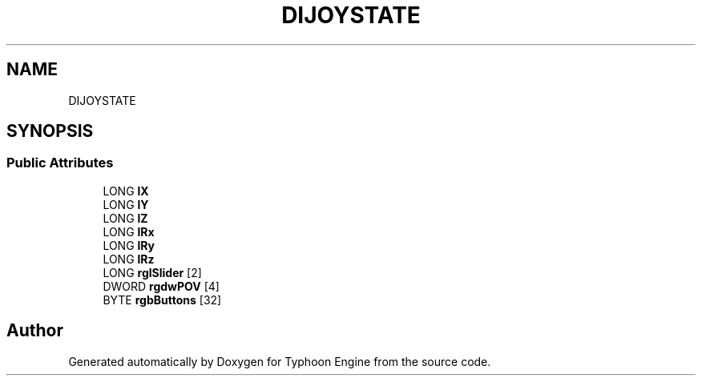 .TH "DIJOYSTATE" 3 "Sat Jul 20 2019" "Version 0.1" "Typhoon Engine" \" -*- nroff -*-
.ad l
.nh
.SH NAME
DIJOYSTATE
.SH SYNOPSIS
.br
.PP
.SS "Public Attributes"

.in +1c
.ti -1c
.RI "LONG \fBlX\fP"
.br
.ti -1c
.RI "LONG \fBlY\fP"
.br
.ti -1c
.RI "LONG \fBlZ\fP"
.br
.ti -1c
.RI "LONG \fBlRx\fP"
.br
.ti -1c
.RI "LONG \fBlRy\fP"
.br
.ti -1c
.RI "LONG \fBlRz\fP"
.br
.ti -1c
.RI "LONG \fBrglSlider\fP [2]"
.br
.ti -1c
.RI "DWORD \fBrgdwPOV\fP [4]"
.br
.ti -1c
.RI "BYTE \fBrgbButtons\fP [32]"
.br
.in -1c

.SH "Author"
.PP 
Generated automatically by Doxygen for Typhoon Engine from the source code\&.
